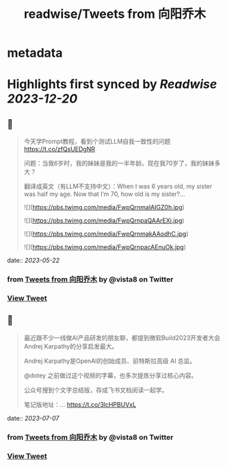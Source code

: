 :PROPERTIES:
:title: readwise/Tweets from 向阳乔木
:END:


* metadata
:PROPERTIES:
:author: [[vista8 on Twitter]]
:full-title: "Tweets from 向阳乔木"
:category: [[tweets]]
:url: https://twitter.com/vista8
:image-url: https://pbs.twimg.com/profile_images/28889602/20070314_b0295ade0c516903fd31D3r1hlye1a1Q.jpg
:END:

* Highlights first synced by [[Readwise]] [[2023-12-20]]
** 📌
#+BEGIN_QUOTE
今天学Prompt教程，看到个测试LLM自我一致性的问题
https://t.co/zfQsUEDgNR

问题：当我6岁时，我的妹妹是我的一半年龄。现在我70岁了，我的妹妹多大？

翻译成英文（有LLM不支持中文）：When I was 6 years old, my sister was half my age. Now that I’m 70, how old is my sister?… 

![](https://pbs.twimg.com/media/FwpQrnmaIAIGZ0h.jpg) 

![](https://pbs.twimg.com/media/FwpQrnpaQAArEXi.jpg) 

![](https://pbs.twimg.com/media/FwpQrnmakAAodhC.jpg) 

![](https://pbs.twimg.com/media/FwpQrnpacAEnuOk.jpg) 
#+END_QUOTE
    date:: [[2023-05-22]]
*** from _Tweets from 向阳乔木_ by @vista8 on Twitter
*** [[https://twitter.com/vista8/status/1660230011641798656][View Tweet]]
** 📌
#+BEGIN_QUOTE
最近跟不少一线做AI产品研发的朋友聊，都提到微软Build2023开发者大会Andrej Karpathy的分享启发最大。

Andrej Karpathy是OpenAI的创始成员、前特斯拉高级 AI 总监。

@dotey 之前做过这个视频的字幕，也多次提炼分享过核心内容。

公众号搜到个文字总结版，存成飞书文档阅读一起学。

笔记版地址：… https://t.co/3lcHPBUVxL 
#+END_QUOTE
    date:: [[2023-07-07]]
*** from _Tweets from 向阳乔木_ by @vista8 on Twitter
*** [[https://twitter.com/vista8/status/1674004399813971968][View Tweet]]